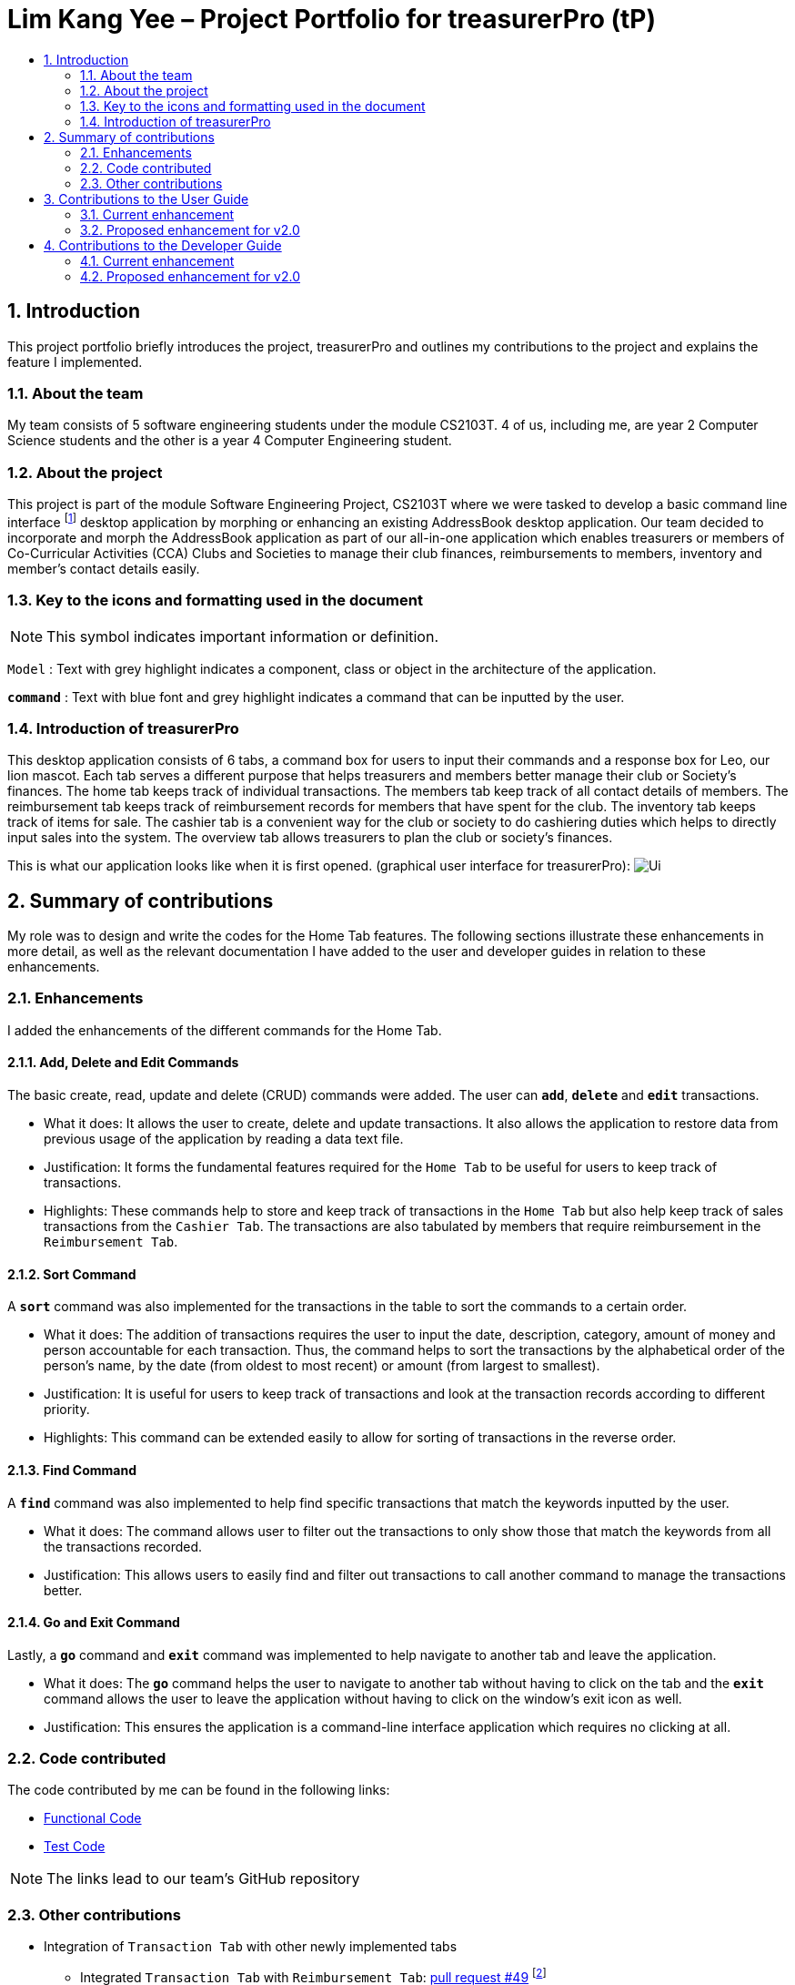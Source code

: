 = Lim Kang Yee – Project Portfolio for treasurerPro (tP)
:site-section: ProjectPortfolio
:toc:
:toc-title:
:sectnums:
:imagesDir: images
:stylesDir: stylesheets
:xrefstyle: full
:icons: font
ifdef::env-github[]
:note-caption: :information_source:
endif::[]

== Introduction

This project portfolio briefly introduces the project, treasurerPro and outlines my contributions to the project
and explains the feature I implemented.

=== About the team

My team consists of 5 software engineering students under the module CS2103T. 4 of us, including me, are year 2
Computer Science students and the other is a year 4 Computer Engineering student.

=== About the project

This project is part of the module Software Engineering Project, CS2103T where we were tasked to develop a basic
command line interface footnote:[Command line interface applications allow users to use all the features in the app by typing and without a need to click on anything]
desktop application by morphing or enhancing an existing AddressBook desktop application.
Our team decided to incorporate and morph the AddressBook application as part of our all-in-one application which
enables treasurers or members of Co-Curricular Activities (CCA) Clubs and Societies to manage their club finances,
reimbursements to members, inventory and member’s contact details easily.

===  Key to the icons and formatting used in the document

[NOTE]
This symbol indicates important information or definition.

`Model` :
Text with grey highlight indicates a component, class or object in the architecture of
the application.

[blue]`*command*` :
Text with blue font and grey highlight indicates a command that can be inputted by the user.

=== Introduction of treasurerPro

This desktop application consists of 6 tabs, a command box for users to input their commands and a response box
for Leo, our lion mascot. Each tab serves a different purpose that helps treasurers and members better manage their club
or Society's finances. The home tab keeps track of individual transactions. The members tab keep track of all contact
details of members. The reimbursement tab keeps track of reimbursement records for members that have spent for the club.
The inventory tab keeps track of items for sale. The cashier tab is a convenient way for the club or society to do
cashiering duties which helps to directly input sales into the system. The overview tab allows treasurers to plan the
club or society's finances.

This is what our application looks like when it is first opened. (graphical user interface for treasurerPro):
image:Ui.png[]

== Summary of contributions
My role was to design and write the codes for the Home Tab features. The following sections illustrate these
enhancements in more detail, as well as the relevant documentation I have added to the user and developer guides in
relation to these enhancements.

=== Enhancements
I added the enhancements of the different commands for the Home Tab.

==== Add, Delete and Edit Commands
The basic create, read, update and delete (CRUD) commands were added. The user can [blue]`*add*`, [blue]`*delete*` and
[blue]`*edit*` transactions.

* What it does:
It allows the user to create, delete and update transactions. It also allows the application to restore data from
previous usage of the application by reading a data text file.

* Justification:
It forms the fundamental features required for the `Home Tab` to be useful for users to keep track of transactions.

* Highlights:
These commands help to store and keep track of transactions in the `Home Tab` but also help keep track of sales
transactions from the `Cashier Tab`. The transactions are also tabulated by members that require reimbursement in the
`Reimbursement Tab`.

==== Sort Command

A [blue]`*sort*` command was also implemented for the transactions in the table to sort the commands to a certain order.

* What it does:
The addition of transactions requires the user to input the date, description, category, amount of money and
person accountable for each transaction. Thus, the command helps to sort the transactions by the alphabetical order of
the person's name, by the date (from oldest to most recent) or amount (from largest to smallest).

* Justification:
It is useful for users to keep track of transactions and look at the transaction records according to different
priority.

* Highlights:
This command can be extended easily to allow for sorting of transactions in the reverse order.

==== Find Command

A [blue]`*find*` command was also implemented to help find specific transactions that match the keywords inputted by the user.

* What it does:
The command allows user to filter out the transactions to only show those that match the keywords from all
the transactions recorded.

* Justification:
This allows users to easily find and filter out transactions to call another command to manage the transactions
better.

==== Go and Exit Command

Lastly, a [blue]`*go*` command and [blue]`*exit*` command was implemented to help navigate to another tab
and leave the application.

* What it does:
The [blue]`*go*` command helps the user to navigate to another tab without having to click on the tab and the
[blue]`*exit*` command allows the user to leave the application without having to click on the window's exit icon
as well.

* Justification: This ensures the application is a command-line interface application which requires no clicking
at all.

=== Code contributed

The code contributed by me can be found in the following links:

* https://github.com/AY1920S1-CS2103T-T13-3/main/tree/master/src/main/java/seedu/address/transaction[Functional Code]

* https://github.com/AY1920S1-CS2103T-T13-3/main/tree/master/src/test/java/seedu/address/transaction/[Test Code]

[NOTE]
The links lead to our team's GitHub repository


=== Other contributions

* Integration of `Transaction Tab` with other newly implemented tabs

** Integrated `Transaction Tab` with `Reimbursement Tab`:
https://github.com/AY1920S1-CS2103T-T13-3/main/pull/49[pull request #49]
footnote:[Making a pull request is a way of submitting contributions to an open development project.]

[NOTE]
Our workflow requires us to push to our own forked repository before making a pull request to our group repository
which allows our members to review the new code before it can be merged with the current code in the group repository.

* Integration of existing `AddressBook` into our application

** Integrated the original `AddressBook` into the `Members Tab` in GUI footnote:[GUI stands for graphical user interface. It refers to the visual means of interacting with the application, such
as windows, buttons and menus.]:
https://github.com/AY1920S1-CS2103T-T13-3/main/pull/42[pull request #42]

** Integrated the Edit and Delete command of `AddressBook` with the logic of `Transaction Tab`:
https://github.com/AY1920S1-CS2103T-T13-3/main/pull/49/commits/af0e17f2d0b9101c91122329ccd676ee6c7bc0fe[pull request #49],
https://github.com/AY1920S1-CS2103T-T13-3/main/pull/85/commits/3aebcd9053985fcc07e9145cff89fb579d9fde9e[pull request #85]

* Tools

** Added Travis CI for the repository. footnote:[Travis CI will automatically detect when a commit has been made and pushed to the GitHub repository,
and each time this happens, it will try to build the project and run tests according to the standards set.]

[NOTE]
By version 1.2, our team ensures that we only merge pull requests that pass all the tests to ensure
we can meet the milestones with higher quality code.

* Documentation

** Added to user stories to the User Guide:
https://github.com/AY1920S1-CS2103T-T13-3/main/pull/22[pull request #22]

** Edited the READ.ME cover of our repository:
https://github.com/AY1920S1-CS2103T-T13-3/main/pull/19[pull request #19]


== Contributions to the User Guide
=== Current enhancement
=== Proposed enhancement for v2.0

==  Contributions to the Developer Guide
The following section shows my additions to the treasurerPro Developer Guide for the `Home Tab` features.

=== Current enhancement
(start of extract from Developer Guide)

[very big]##3.1 Home Tab##

This tab will help to show records of individual transactions from miscellaneous spending, revenue from sales and
cost of buying items to sell.

Each transaction will require an input of its date, description, category, amount
and member that is accountable for it.

Revenue from each cashier checkout will also be automatically inputted as
a positive transaction in this tab with the person being the cashier. The inputted transactions that corresponds to
a spending will be tabulated for each member in the reimbursement tab to keep track of reimbursements.


This is the overall Class Diagram of this tab:

image::HomeTabClassDiagram.png[]
[italic small red]*Figure 9. Class Diagram of Home Tab (transaction package)*

[big]##3.1.1 Add Command feature##

The Add Command is facilitated by the `VersionedtreasurerPro`. This feature requires access to the `Model` of the
person package which the `AddressBook` implementation is contained in. All fields in the transactions are compulsory
to be inputted by the user: date, description, category, amount, person full name. The person's name inputted
has to match a name already existing in the `AddressBook` which is shown in our Members Tab.

The following sequence diagram shows how the add command works:

image::HomeTabAddCommandSequenceDiagram.png[]
[italic small red]*Figure 10. Sequence Diagram of Add Command in Home Tab (transaction package)*

The following activity diagram shows the steps needed to add a new transaction:

image::HomeTabActivityDiagramAddCommand.png[]
[italic small red]*Figure 11. Activity Diagram of Add Command in Home Tab (transaction package)*

As shown, when a user does not input all the compulsory fields or input a name that does not match anyone in
the `AddressBook`, a response to inform the user of the incorrect input is shown and when a successful addition is
done, a response message is shown as well by our mascot, Leo.

In addition, since the `resetPredicate()` method is called as shown, the UI table will immediately show the full
transaction list regardless of the list at the start of the activity diagram showing the filtered list
due to prior the inputted Find Command.

Since the reimbursement tab tabulates the amount to be reimbursed to a person, if the inputted amount is a negative
amount to indicate a spending that needs to be reimbursed, the reimbursement tab will update and show this record.

The following sequence diagram shows how the reimbursement `Model` and `Storage` is updated.

[[update reimbursement]]
image::TransactionUpdatingReimbursement.png[]
[italic small red]*Figure 12. Sequence Diagram of updating Reimbursement Tab (reimbursement package)*

This is done for every feature in the `LogicManager`.

[big]##3.1.2 Delete Feature##

The Delete Command is facilitated by the `VersionedtreasurerPro`. This feature allows for 2 types of deletion, by
the index shown in the table or by the person's name. Inputting the person's name will cause all transactions linked to
that person to be deleted.

The following sequence diagram shows how the delete by name command works:

image::HomeTabDeleteByNameCommandSequenceDiagram.png[]
[italic small red]*Figure 13. Sequence Diagram of Delete Command in Home Tab (transaction package)*

After this, the reimbursement tab is updated as shown in <<update reimbursement, Figure 12>>.
The delete by index implementation would be similar but does not require interaction with the `Model` from the
`AddressBook` in the person package.

The following activity diagram shows the steps needed to delete a new transaction:

image::HomeTabActivityDiagramDeleteCommand.png[]
[italic small red]*Figure 14. Activity Diagram of Delete Command in Home Tab (transaction package)*

The above activity diagram assumes the index to be within the bounds of the table but if it is not, a response will
be shown about the incorrect input. Also, as shown above, response on other incorrect inputs will also be shown.
When a successful deletion is done, a response message is shown as well.

In addition, since the `resetPredicate()` method is not called as shown, the UI table will continue to show the
filtered transaction list if the prior input is a Find Command and the list at the start of the activity diagram shows
a filtered list by the Find Command's keywords. To view the full transaction list, the user would have to input the
Back Command that calls `resetPredicate()`.

The following sequence diagram shows how the back command works:

image::HomeTabBackCommandSequenceDiagram.png[]
[italic small red]*Figure 15. Sequence Diagram of Back Command in Home Tab (transaction package)*

[big]##3.1.3 Sort Feature##

The Sort Command is facilitated by the `VersionedtreasurerPro`. This feature allows for 3 types of sort, by name in
alphabetical order, by amount (from most to least) and by date (from oldest to most recent).

The following sequence diagram shows how the sort command works:


image::HomeTabSortCommandSequenceDiagram.png[]
[italic small red]*Figure 16. Sequence Diagram of Sort Command in Home Tab (transaction package)*

When a user inputs the sort command, it is only checked that it is one of the 3 types or it will show a response about
the incorrect user input. When it is successfully sorted, there will also be a response message shown.

Similar to the Delete Command, since the `resetPredicate()` method is not called as shown, the UI table will
continue to show the filtered transaction list if the prior input is a Find Command and the list at the start
of the activity diagram shows a filtered list by the Find Command's keywords.
To view the full transaction list, the user would have to input the
Back Command that calls `resetPredicate()`.

(end of extract)

=== Proposed enhancement for v2.0
